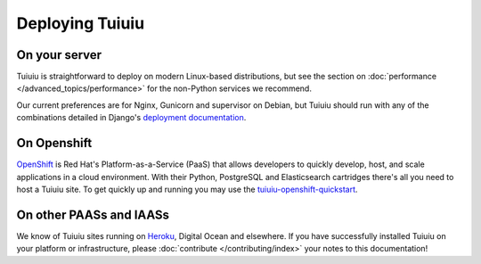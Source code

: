 Deploying Tuiuiu
-----------------

On your server
~~~~~~~~~~~~~~

Tuiuiu is straightforward to deploy on modern Linux-based distributions, but see the section on :doc:`performance </advanced_topics/performance>` for the non-Python services we recommend.

Our current preferences are for Nginx, Gunicorn and supervisor on Debian, but Tuiuiu should run with any of the combinations detailed in Django's `deployment documentation <https://docs.djangoproject.com/en/dev/howto/deployment/>`_.

On Openshift
~~~~~~~~~~~~

`OpenShift <https://www.openshift.com/>`_ is Red Hat's Platform-as-a-Service (PaaS) that allows developers to quickly develop, host, and scale applications in a cloud environment. With their Python, PostgreSQL and Elasticsearch cartridges there's all you need to host a Tuiuiu site. To get quickly up and running you may use the `tuiuiu-openshift-quickstart <https://github.com/texperience/tuiuiu-openshift-quickstart>`_.

On other PAASs and IAASs
~~~~~~~~~~~~~~~~~~~~~~~~

We know of Tuiuiu sites running on `Heroku <http://spapas.github.io/2014/02/13/tuiuiu-tutorial/>`_, Digital Ocean and elsewhere. If you have successfully installed Tuiuiu on your platform or infrastructure, please :doc:`contribute </contributing/index>` your notes to this documentation!
